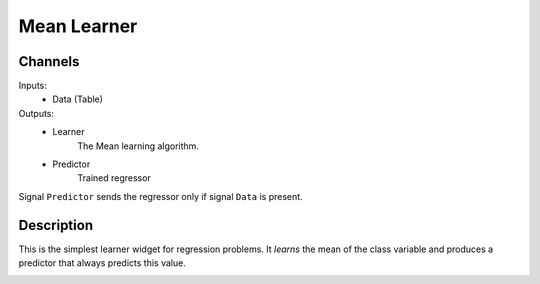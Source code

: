 .. _Mean:

Mean Learner
============

.. image:: ../../../../Orange/OrangeWidgets/Regression/icons/Mean.svg
   :alt: Mean Learner

Channels
--------

Inputs:
   - Data (Table)

Outputs:
   - Learner
       	The Mean learning algorithm.

   - Predictor
        Trained regressor

Signal ``Predictor`` sends the regressor only if signal ``Data`` is present.


Description
-----------

This is the simplest learner widget for regression problems. It *learns*
the mean of the class variable and produces a predictor that always predicts
this value.

.. image:: images/Mean.png
	:alt: Mean widget interface


.. rst-class:: stamp-list

	1. Learner/predictor name.

	2. ``Apply`` button sends the learner (and predictor if input
	   signal ``Data`` is present).
